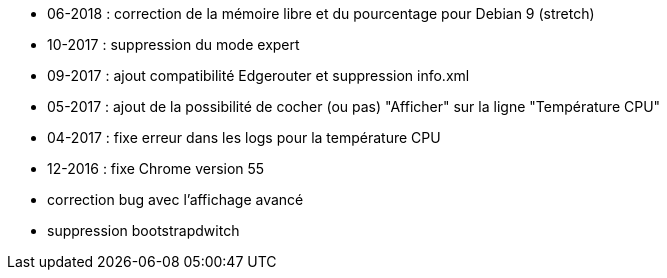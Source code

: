 - 06-2018 : correction de la mémoire libre et du pourcentage pour Debian 9 (stretch)
- 10-2017 : suppression du mode expert
- 09-2017 : ajout compatibilité Edgerouter et suppression info.xml
- 05-2017 : ajout de la possibilité de cocher (ou pas) "Afficher" sur la ligne "Température CPU"
- 04-2017 : fixe erreur dans les logs pour la température CPU
- 12-2016 : fixe Chrome version 55
- correction bug avec l'affichage avancé
- suppression bootstrapdwitch
